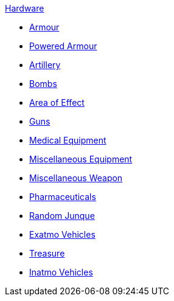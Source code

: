 .xref:An_index_hardware.adoc[Hardware]
* xref:CH42_Armour.adoc[Armour]
* xref:CH42_Powered_Armour.adoc[Powered Armour]
* xref:CH43_Artillery.adoc[Artillery]
* xref:CH44_Bombs.adoc[Bombs]
* xref:CH45_Grenades_Aerosols.adoc[Area of Effect]
* xref:CH46_Guns.adoc[Guns]
* xref:CH47_Medical.adoc[Medical Equipment]
* xref:CH48_Misc_Equip.adoc[Miscellaneous Equipment]
* xref:CH49_Misc_Weapons.adoc[Miscellaneous Weapon]
* xref:CH50_Pharmaceuticals.adoc[Pharmaceuticals]
* xref:CH51_Random_Junque.adoc[Random Junque]
* xref:CH52_Space_Vehicle.adoc[Exatmo Vehicles]
* xref:CH53_Treasure.adoc[Treasure]
* xref:CH54_Vehicles.adoc[Inatmo Vehicles]